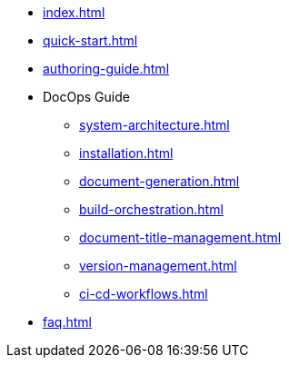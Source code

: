 * xref:index.adoc[]
* xref:quick-start.adoc[]
* xref:authoring-guide.adoc[]
* DocOps Guide
** xref:system-architecture.adoc[]
** xref:installation.adoc[]
** xref:document-generation.adoc[]
** xref:build-orchestration.adoc[]
** xref:document-title-management.adoc[]
** xref:version-management.adoc[]
** xref:ci-cd-workflows.adoc[]
* xref:faq.adoc[]
